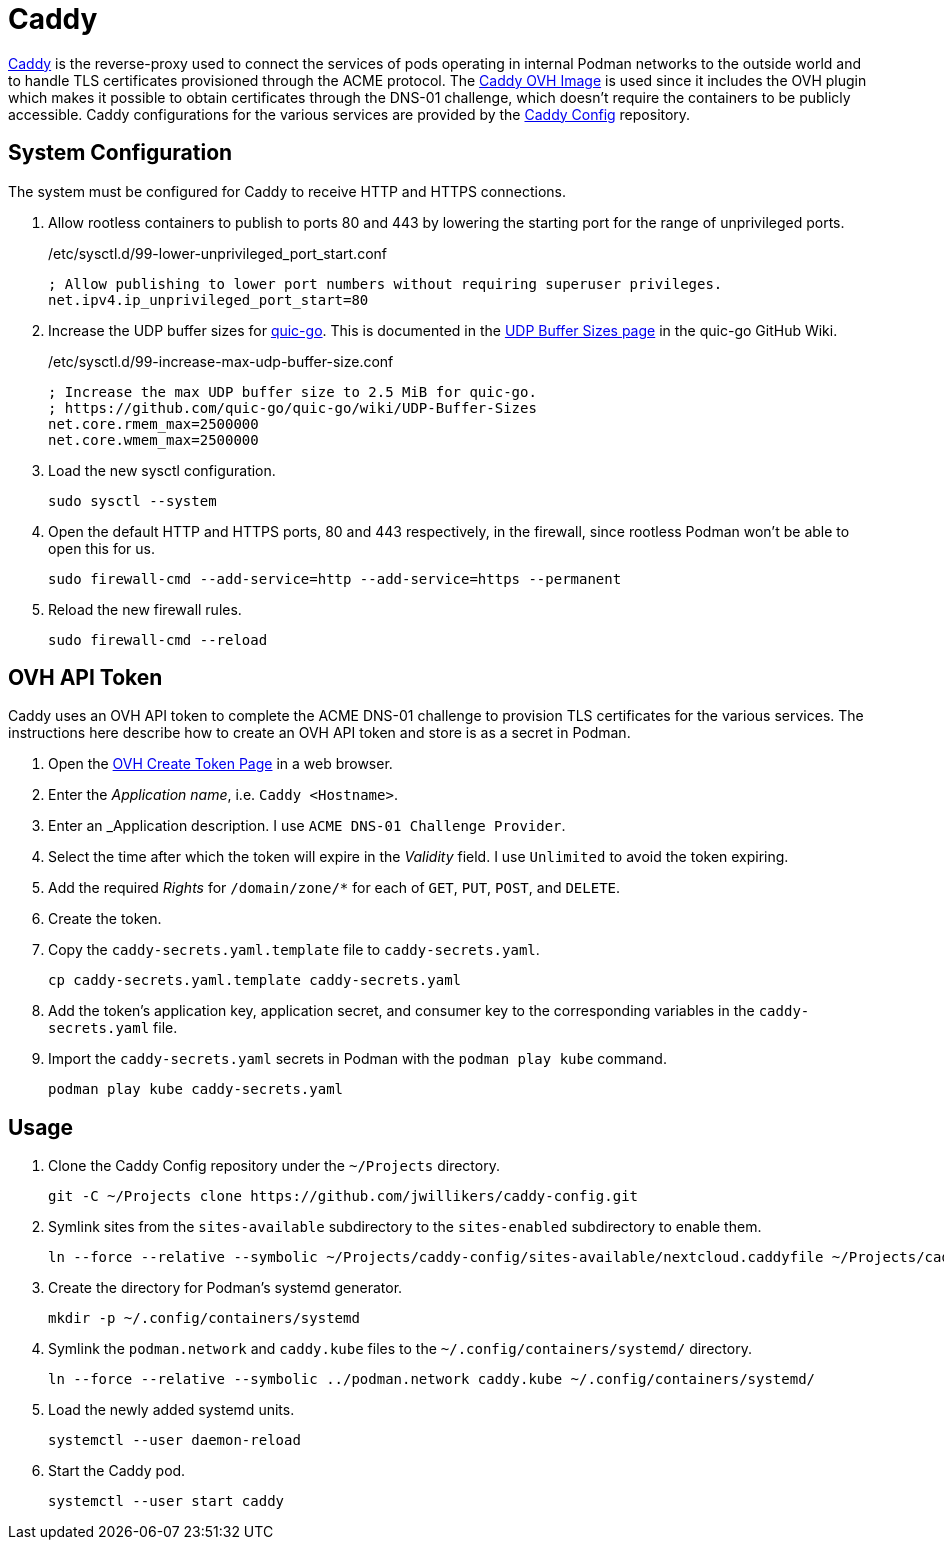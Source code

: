 = Caddy
:experimental:
:icons: font
:keywords: acme caddy dns http https proxy reverse-proxy ssl tls
ifdef::env-github[]
:tip-caption: :bulb:
:note-caption: :information_source:
:important-caption: :heavy_exclamation_mark:
:caution-caption: :fire:
:warning-caption: :warning:
endif::[]

https://caddyserver.com/[Caddy] is the reverse-proxy used to connect the services of pods operating in internal Podman networks to the outside world and to handle TLS certificates provisioned through the ACME protocol.
The https://github.com/jwillikers/caddy-ovh-image[Caddy OVH Image] is used since it includes the OVH plugin which makes it possible to obtain certificates through the DNS-01 challenge, which doesn't require the containers to be publicly accessible.
Caddy configurations for the various services are provided by the https://github.com/jwillikers/caddy-config[Caddy Config] repository.

== System Configuration

The system must be configured for Caddy to receive HTTP and HTTPS connections.

. Allow rootless containers to publish to ports 80 and 443 by lowering the starting port for the range of unprivileged ports.
+
./etc/sysctl.d/99-lower-unprivileged_port_start.conf
[source]
----
; Allow publishing to lower port numbers without requiring superuser privileges.
net.ipv4.ip_unprivileged_port_start=80
----

. Increase the UDP buffer sizes for https://github.com/quic-go/quic-go[quic-go].
This is documented in the https://github.com/quic-go/quic-go/wiki/UDP-Buffer-Sizes[UDP Buffer Sizes page] in the quic-go GitHub Wiki.
+
./etc/sysctl.d/99-increase-max-udp-buffer-size.conf
[source]
----
; Increase the max UDP buffer size to 2.5 MiB for quic-go.
; https://github.com/quic-go/quic-go/wiki/UDP-Buffer-Sizes
net.core.rmem_max=2500000
net.core.wmem_max=2500000
----

. Load the new sysctl configuration.
+
[,sh]
----
sudo sysctl --system
----

. Open the default HTTP and HTTPS ports, 80 and 443 respectively, in the firewall, since rootless Podman won't be able to open this for us.
+
[,sh]
----
sudo firewall-cmd --add-service=http --add-service=https --permanent
----

. Reload the new firewall rules.
+
[,sh]
----
sudo firewall-cmd --reload
----

== OVH API Token

Caddy uses an OVH API token to complete the ACME DNS-01 challenge to provision TLS certificates for the various services.
The instructions here describe how to create an OVH API token and store is as a secret in Podman.

. Open the https://www.ovh.com/auth/api/createToken[OVH Create Token Page] in a web browser.
. Enter the _Application name_, i.e. `Caddy <Hostname>`.
. Enter an _Application description.
I use `ACME DNS-01 Challenge Provider`.
. Select the time after which the token will expire in the _Validity_ field.
I use `Unlimited` to avoid the token expiring.
. Add the required _Rights_ for `/domain/zone/*` for each of `GET`, `PUT`, `POST`, and `DELETE`.
. Create the token.
. Copy the `caddy-secrets.yaml.template` file to `caddy-secrets.yaml`. 
+
[,sh]
----
cp caddy-secrets.yaml.template caddy-secrets.yaml
----

. Add the token's application key, application secret, and consumer key to the corresponding variables in the `caddy-secrets.yaml` file.
. Import the `caddy-secrets.yaml` secrets in Podman with the `podman play kube` command.
+
[,sh]
----
podman play kube caddy-secrets.yaml
----

== Usage

. Clone the Caddy Config repository under the `~/Projects` directory.
+
[,sh]
----
git -C ~/Projects clone https://github.com/jwillikers/caddy-config.git
----

. Symlink sites from the `sites-available` subdirectory to the `sites-enabled` subdirectory to enable them.
+
[,sh]
----
ln --force --relative --symbolic ~/Projects/caddy-config/sites-available/nextcloud.caddyfile ~/Projects/caddy-config/sites-enabled/nextcloud.caddyfile
----

. Create the directory for Podman's systemd generator.
+
[,sh]
----
mkdir -p ~/.config/containers/systemd
----

. Symlink the `podman.network` and `caddy.kube` files to the `~/.config/containers/systemd/` directory.
+
[,sh]
----
ln --force --relative --symbolic ../podman.network caddy.kube ~/.config/containers/systemd/
----

. Load the newly added systemd units.
+
[,sh]
----
systemctl --user daemon-reload
----

. Start the Caddy pod.
+
[,sh]
----
systemctl --user start caddy
----
